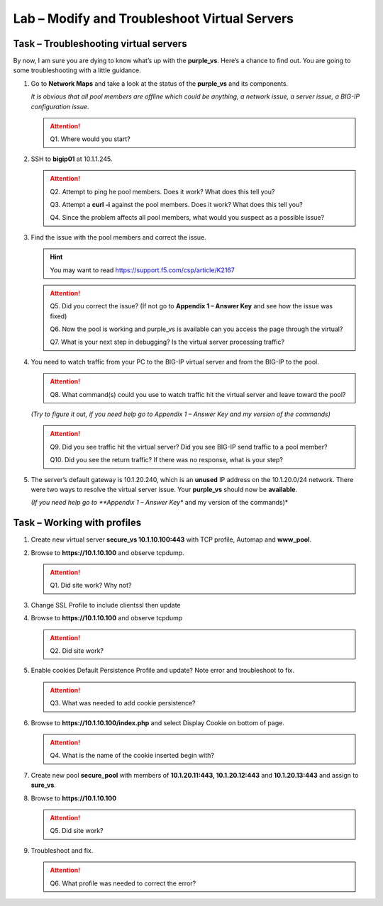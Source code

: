Lab – Modify and Troubleshoot Virtual Servers
---------------------------------------------

Task – Troubleshooting virtual servers
~~~~~~~~~~~~~~~~~~~~~~~~~~~~~~~~~~~~~~~~

By now, I am sure you are dying to know what’s up with the **purple\_vs**. Here’s a chance to find out. You are going to some troubleshooting with a little guidance.

#. Go to **Network Maps** and take a look at the status of the **purple\_vs** and its components.

   *It is obvious that all pool members are offline which could be anything, a network issue, a server issue, a BIG-IP configuration issue.*

   .. ATTENTION::
      Q1. Where would you start?

#. SSH to **bigip01** at 10.1.1.245.

   .. ATTENTION::
      Q2. Attempt to ping he pool members. Does it work? What does this tell you?

      Q3. Attempt a **curl -i** against the pool members. Does it work? What does this tell you?

      Q4. Since the problem affects all pool members, what would you suspect as a possible issue?

#. Find the issue with the pool members and correct the issue.

   .. HINT::
      You may want to read https://support.f5.com/csp/article/K2167

   .. ATTENTION::
      Q5. Did you correct the issue? (If not go to **Appendix 1 – Answer Key** and see how the issue was fixed)

      Q6. Now the pool is working and purple\_vs is available can you access the page through the virtual?

      Q7. What is your next step in debugging? Is the virtual server processing traffic?

#. You need to watch traffic from your PC to the BIG-IP virtual server and from the BIG-IP to the pool.

   .. ATTENTION::
      Q8. What command(s) could you use to watch traffic hit the virtual server and leave toward the pool?

   *(Try to figure it out, if you need help go to Appendix 1 – Answer Key and my version of the commands)*

   .. ATTENTION::
      Q9. Did you see traffic hit the virtual server? Did you see BIG-IP send traffic to a pool member?

      Q10. Did you see the return traffic? If there was no response, what is your step?

#. The server’s default gateway is 10.1.20.240, which is an **unused** IP address on the 10.1.20.0/24 network. There were two ways to resolve the virtual server issue. Your **purple\_vs** should now be **available**.

   *(If you need help go to **Appendix 1 – Answer Key** and my version of the commands)*

Task – Working with profiles
~~~~~~~~~~~~~~~~~~~~~~~~~~~~

#. Create new virtual server **secure\_vs 10.1.10.100:443** with TCP profile, Automap and **www\_pool**.

#. Browse to **https://10.1.10.100** and observe tcpdump.

   .. ATTENTION::
      Q1. Did site work? Why not?

#. Change SSL Profile to include clientssl then update

#. Browse to **https://10.1.10.100** and observe tcpdump

   .. ATTENTION::
      Q2. Did site work?

#. Enable cookies Default Persistence Profile and update? Note error and troubleshoot to fix.

   .. ATTENTION::
      Q3. What was needed to add cookie persistence?

#. Browse to **https://10.1.10.100/index.php** and select Display Cookie on bottom of page.

   .. ATTENTION::
      Q4. What is the name of the cookie inserted begin with?

#. Create new pool **secure\_pool** with members of **10.1.20.11:443, 10.1.20.12:443** and **10.1.20.13:443** and assign to **sure\_vs**.

#. Browse to **https://10.1.10.100**

   .. ATTENTION::
      Q5. Did site work?

#. Troubleshoot and fix.

   .. ATTENTION::
      Q6. What profile was needed to correct the error?
